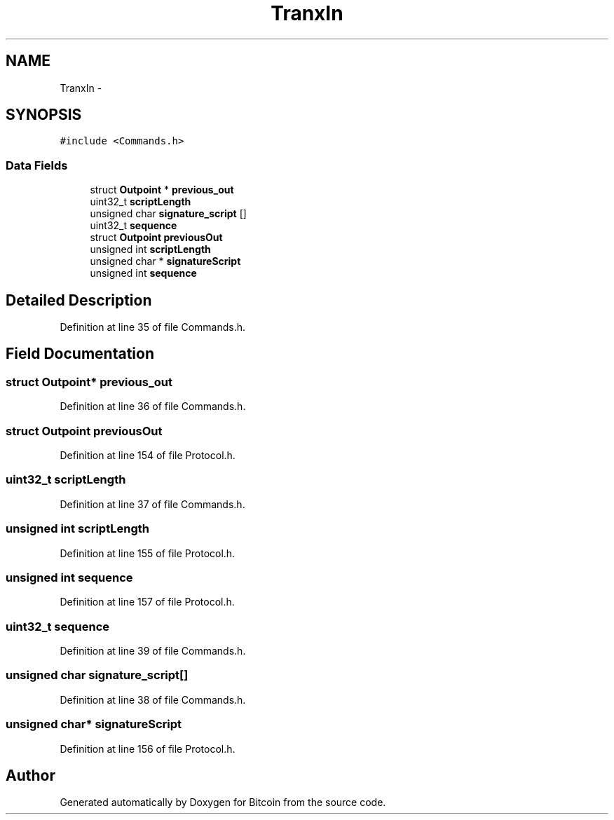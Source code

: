 .TH "TranxIn" 3 "Fri Nov 9 2012" "Version 1.0" "Bitcoin" \" -*- nroff -*-
.ad l
.nh
.SH NAME
TranxIn \- 
.SH SYNOPSIS
.br
.PP
.PP
\fC#include <Commands.h>\fP
.SS "Data Fields"

.in +1c
.ti -1c
.RI "struct \fBOutpoint\fP * \fBprevious_out\fP"
.br
.ti -1c
.RI "uint32_t \fBscriptLength\fP"
.br
.ti -1c
.RI "unsigned char \fBsignature_script\fP []"
.br
.ti -1c
.RI "uint32_t \fBsequence\fP"
.br
.ti -1c
.RI "struct \fBOutpoint\fP \fBpreviousOut\fP"
.br
.ti -1c
.RI "unsigned int \fBscriptLength\fP"
.br
.ti -1c
.RI "unsigned char * \fBsignatureScript\fP"
.br
.ti -1c
.RI "unsigned int \fBsequence\fP"
.br
.in -1c
.SH "Detailed Description"
.PP 
Definition at line 35 of file Commands.h.
.SH "Field Documentation"
.PP 
.SS "struct \fBOutpoint\fP* \fBprevious_out\fP"
.PP
Definition at line 36 of file Commands.h.
.SS "struct \fBOutpoint\fP \fBpreviousOut\fP"
.PP
Definition at line 154 of file Protocol.h.
.SS "uint32_t \fBscriptLength\fP"
.PP
Definition at line 37 of file Commands.h.
.SS "unsigned int \fBscriptLength\fP"
.PP
Definition at line 155 of file Protocol.h.
.SS "unsigned int \fBsequence\fP"
.PP
Definition at line 157 of file Protocol.h.
.SS "uint32_t \fBsequence\fP"
.PP
Definition at line 39 of file Commands.h.
.SS "unsigned char \fBsignature_script\fP[]"
.PP
Definition at line 38 of file Commands.h.
.SS "unsigned char* \fBsignatureScript\fP"
.PP
Definition at line 156 of file Protocol.h.

.SH "Author"
.PP 
Generated automatically by Doxygen for Bitcoin from the source code.
